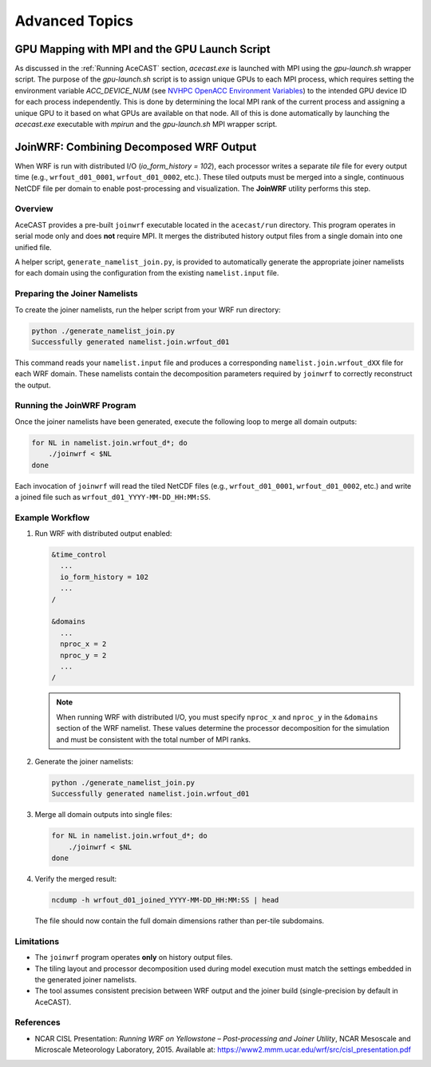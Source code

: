 .. meta::
   :description: Advanced Topics, click for more
   :keywords: Running, Usage, MPI, input, environment, AceCast, Documentation, TempoQuest, 

.. _NVHPC OpenACC Environment Variables:
   https://docs.nvidia.com/hpc-sdk/archive/21.9/compilers/openacc-gs/index.html#env-vars

.. _Advanced Topics:

Advanced Topics
###############

.. _GPU Mapping:

GPU Mapping with MPI and the GPU Launch Script
==============================================

As discussed in the :ref:`Running AceCAST` section, `acecast.exe` is launched with MPI using the 
`gpu-launch.sh` wrapper script. The purpose of the `gpu-launch.sh` script is to assign unique GPUs 
to each MPI process, which requires setting the environment variable `ACC_DEVICE_NUM` (see 
`NVHPC OpenACC Environment Variables`_) to the intended GPU device ID for each process 
independently. This is done by determining the local MPI rank of the current process and assigning 
a unique GPU to it based on what GPUs are available on that node. All of this is done automatically 
by launching the `acecast.exe` executable with `mpirun` and the `gpu-launch.sh` MPI wrapper script.

.. tabs::

    .. tab:: Usage

        .. code-block:: output

            Usage: mpirun [MPIRUN_OPTIONS] gpu-launch.sh [--gpu-list GPU_LIST] acecast.exe

                MPIRUN_OPTIONS: use "mpirun --help" for more information

                --gpu-list GPU_LIST (optional):
                
                        This option can be used to specify which GPUs to use for running acecast. If 
                        running on multiple nodes then the list applies to all nodes. GPU_LIST should 
                        be a comma-separated list of non-negative integers or ranges (inclusive) 
                        corresponding to GPU device IDs. Examples:
                            
                            --gpu-list 0,1,3 
                            --gpu-list 0-2,4,6 
                        
                        If this option is not provided then it is assumed that all detected GPUs are 
                        available for use and GPU_LIST will be determined automatically using the 
                        nvidia-smi utility.
                        
                        Note: GPU_LIST can also be set using the ACECAST_GPU_LIST environment variable

    .. tab:: Example 1

        .. code-block:: shell

            mpirun -np 3 ./gpu-launch.sh --gpu-list 0,1,3 ./acecast.exe

.. _JoinWRF:

JoinWRF: Combining Decomposed WRF Output
========================================

When WRF is run with distributed I/O (`io_form_history = 102`), each processor writes
a separate *tile* file for every output time (e.g., ``wrfout_d01_0001``, ``wrfout_d01_0002``, etc.).
These tiled outputs must be merged into a single, continuous NetCDF file per domain
to enable post-processing and visualization. The **JoinWRF** utility performs this step.

Overview
--------

AceCAST provides a pre-built ``joinwrf`` executable located in the ``acecast/run`` directory.
This program operates in serial mode only and does **not** require MPI. It merges the
distributed history output files from a single domain into one unified file.

A helper script, ``generate_namelist_join.py``, is provided to automatically generate
the appropriate joiner namelists for each domain using the configuration from the
existing ``namelist.input`` file.

Preparing the Joiner Namelists
------------------------------

To create the joiner namelists, run the helper script from your WRF run directory:

.. code-block:: console

   python ./generate_namelist_join.py
   Successfully generated namelist.join.wrfout_d01

This command reads your ``namelist.input`` file and produces a corresponding
``namelist.join.wrfout_dXX`` file for each WRF domain. These namelists contain
the decomposition parameters required by ``joinwrf`` to correctly reconstruct the output.

Running the JoinWRF Program
---------------------------

Once the joiner namelists have been generated, execute the following loop
to merge all domain outputs:

.. code-block:: console

   for NL in namelist.join.wrfout_d*; do
       ./joinwrf < $NL
   done

Each invocation of ``joinwrf`` will read the tiled NetCDF files (e.g.,
``wrfout_d01_0001``, ``wrfout_d01_0002``, etc.) and write a joined file such as
``wrfout_d01_YYYY-MM-DD_HH:MM:SS``.

Example Workflow
----------------

1. Run WRF with distributed output enabled:

   .. code-block:: fortran

      &time_control
        ...
        io_form_history = 102
        ...
      /

      &domains
        ...
        nproc_x = 2
        nproc_y = 2
        ...
      /

   .. note::
      When running WRF with distributed I/O, you must specify ``nproc_x`` and ``nproc_y`` in the ``&domains`` section of the WRF namelist. These values determine the processor decomposition for the simulation and must be consistent with the total number of MPI ranks.

2. Generate the joiner namelists:

   .. code-block:: console

      python ./generate_namelist_join.py
      Successfully generated namelist.join.wrfout_d01

3. Merge all domain outputs into single files:

   .. code-block:: console

      for NL in namelist.join.wrfout_d*; do
          ./joinwrf < $NL
      done

4. Verify the merged result:

   .. code-block:: console

      ncdump -h wrfout_d01_joined_YYYY-MM-DD_HH:MM:SS | head

   The file should now contain the full domain dimensions rather than per-tile subdomains.

Limitations
-----------

- The ``joinwrf`` program operates **only** on history output files.
- The tiling layout and processor decomposition used during model execution
  must match the settings embedded in the generated joiner namelists.
- The tool assumes consistent precision between WRF output and the joiner build
  (single-precision by default in AceCAST).

References
----------

- NCAR CISL Presentation: *Running WRF on Yellowstone – Post-processing and Joiner Utility*,  
  NCAR Mesoscale and Microscale Meteorology Laboratory, 2015.  
  Available at: https://www2.mmm.ucar.edu/wrf/src/cisl_presentation.pdf


.. _IO Quilting:

.. Asynchronous I/O Using I/O Quilting
.. ===================================
..
.. Depending on the simulation configuration, I/O can make up a large portion of AceCAST's overall
.. runtime. There isn't much that can be done to improve reading input files, but on any given output
.. interval, there is no need for AceCAST to wait for history files to be written before continuing.
.. By using a feature called *I/O quilting*, AceCAST can utilize otherwise idle CPU cores to perform
.. history writes while the GPUs continue running the simulation.
..
.. Although I/O quilting can be configured any way the user likes, we suggest using one "I/O process"
.. per GPU. To do this you will need to set the following namelist options:
..
.. .. code-block:: fortran
..
..    &time_control
..     ...
..     io_form_history = 11
..     ...
..     /
..    ...
..    &domains
..     ...
..     nproc_x = 2
..     nproc_y = 2
..     ...
..     /
..    ...
..    &io_quilt
..     nio_tasks_per_group = 1
..     nio_groups = 4
..     /
..    ...
..






